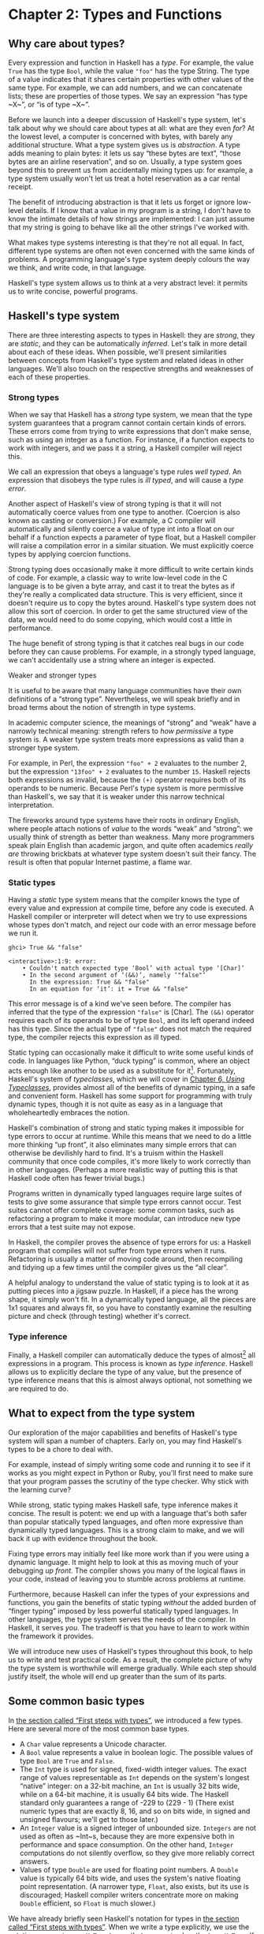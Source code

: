 * Chapter 2: Types and Functions

** Why care about types?

Every expression and function in Haskell has a /type/. For
example, the value ~True~ has the type ~Bool~, while the value
~"foo"~ has the type String. The type of a value indicates that it
shares certain properties with other values of the same type. For
example, we can add numbers, and we can concatenate lists; these
are properties of those types. We say an expression “has type
~X~”, or “is of type ~X~”.

Before we launch into a deeper discussion of Haskell's type
system, let's talk about why we should care about types at all:
what are they even /for/? At the lowest level, a computer is
concerned with bytes, with barely any additional structure. What a
type system gives us is /abstraction/. A type adds meaning to
plain bytes: it lets us say “these bytes are text”, “those bytes
are an airline reservation”, and so on. Usually, a type system
goes beyond this to prevent us from accidentally mixing types up:
for example, a type system usually won't let us treat a hotel
reservation as a car rental receipt.

The benefit of introducing abstraction is that it lets us forget
or ignore low-level details. If I know that a value in my program
is a string, I don't have to know the intimate details of how
strings are implemented: I can just assume that my string is going
to behave like all the other strings I've worked with.

What makes type systems interesting is that they're not all equal.
In fact, different type systems are often not even concerned with
the same kinds of problems. A programming language's type system
deeply colours the way we think, and write code, in that language.

Haskell's type system allows us to think at a very abstract level:
it permits us to write concise, powerful programs.

** Haskell's type system

There are three interesting aspects to types in Haskell: they are
/strong/, they are /static/, and they can be automatically
/inferred/. Let's talk in more detail about each of these ideas.
When possible, we'll present similarities between concepts from
Haskell's type system and related ideas in other languages. We'll
also touch on the respective strengths and weaknesses of each of
these properties.

*** Strong types

When we say that Haskell has a /strong/ type system, we mean that
the type system guarantees that a program cannot contain certain
kinds of errors. These errors come from trying to write
expressions that don't make sense, such as using an integer as a
function. For instance, if a function expects to work with
integers, and we pass it a string, a Haskell compiler will reject
this.

We call an expression that obeys a language's type rules /well
typed/. An expression that disobeys the type rules is /ill typed/,
and will cause a /type error/.

Another aspect of Haskell's view of strong typing is that it will
not automatically coerce values from one type to another.
(Coercion is also known as casting or conversion.) For example, a
C compiler will automatically and silently coerce a value of type
int into a float on our behalf if a function expects a parameter
of type float, but a Haskell compiler will raise a compilation
error in a similar situation. We must explicitly coerce types by
applying coercion functions.

Strong typing does occasionally make it more difficult to write
certain kinds of code. For example, a classic way to write
low-level code in the C language is to be given a byte array, and
cast it to treat the bytes as if they're really a complicated data
structure. This is very efficient, since it doesn't require us to
copy the bytes around. Haskell's type system does not allow this
sort of coercion. In order to get the same structured view of the
data, we would need to do some copying, which would cost a little
in performance.

The huge benefit of strong typing is that it catches real bugs in
our code before they can cause problems. For example, in a
strongly typed language, we can't accidentally use a string where
an integer is expected.

#+BEGIN_NOTE
Weaker and stronger types

It is useful to be aware that many language communities have their
own definitions of a “strong type”. Nevertheless, we will speak
briefly and in broad terms about the notion of strength in type
systems.

In academic computer science, the meanings of “strong” and “weak”
have a narrowly technical meaning: strength refers to /how
permissive/ a type system is. A weaker type system treats more
expressions as valid than a stronger type system.

For example, in Perl, the expression ~"foo" + 2~ evaluates to the
number 2, but the expression ~"13foo" + 2~ evaluates to the number
~15~. Haskell rejects both expressions as invalid, because the ~(+)~
operator requires both of its operands to be numeric. Because
Perl's type system is more permissive than Haskell's, we say that
it is weaker under this narrow technical interpretation.

The fireworks around type systems have their roots in ordinary
English, where people attach notions of /value/ to the words
“weak” and “strong”: we usually think of strength as better than
weakness. Many more programmers speak plain English than academic
jargon, and quite often academics /really are/ throwing brickbats
at whatever type system doesn't suit their fancy. The result is
often that popular Internet pastime, a flame war.
#+END_NOTE

*** Static types

Having a /static/ type system means that the compiler knows the
type of every value and expression at compile time, before any
code is executed. A Haskell compiler or interpreter will detect
when we try to use expressions whose types don't match, and reject
our code with an error message before we run it.

#+BEGIN_SRC screen
ghci> True && "false"

<interactive>:1:9: error:
    • Couldn't match expected type ‘Bool’ with actual type ‘[Char]’
    • In the second argument of ‘(&&)’, namely ‘"false"’
      In the expression: True && "false"
      In an equation for ‘it’: it = True && "false"
#+END_SRC

This error message is of a kind we've seen before. The compiler
has inferred that the type of the expression ~"false"~ is [Char].
The ~(&&)~ operator requires each of its operands to be of type
~Bool~, and its left operand indeed has this type. Since the
actual type of ~"false"~ does not match the required type, the
compiler rejects this expression as ill typed.

Static typing can occasionally make it difficult to write some
useful kinds of code. In languages like Python, “duck typing” is
common, where an object acts enough like another to be used as a
substitute for it[fn:1]. Fortunately, Haskell's system of
/typeclasses/, which we will cover in
[[file:using-typeclasses.html][Chapter 6, /Using Typeclasses/]], provides almost all of the
benefits of dynamic typing, in a safe and convenient form. Haskell
has some support for programming with truly dynamic types, though
it is not quite as easy as in a language that wholeheartedly
embraces the notion.

Haskell's combination of strong and static typing makes it
impossible for type errors to occur at runtime. While this means
that we need to do a little more thinking “up front”, it also
eliminates many simple errors that can otherwise be devilishly
hard to find. It's a truism within the Haskell community that once
code compiles, it's more likely to work correctly than in other
languages. (Perhaps a more realistic way of putting this is that
Haskell code often has fewer trivial bugs.)

Programs written in dynamically typed languages require large
suites of tests to give some assurance that simple type errors
cannot occur. Test suites cannot offer complete coverage: some
common tasks, such as refactoring a program to make it more
modular, can introduce new type errors that a test suite may not
expose.

In Haskell, the compiler proves the absence of type errors for us:
a Haskell program that compiles will not suffer from type errors
when it runs. Refactoring is usually a matter of moving code
around, then recompiling and tidying up a few times until the
compiler gives us the “all clear”.

A helpful analogy to understand the value of static typing is to
look at it as putting pieces into a jigsaw puzzle. In Haskell, if
a piece has the wrong shape, it simply won't fit. In a dynamically
typed language, all the pieces are 1x1 squares and always fit, so
you have to constantly examine the resulting picture and check
(through testing) whether it's correct.

*** Type inference

Finally, a Haskell compiler can automatically deduce the types of
almost[fn:2] all expressions in a program. This process is known
as /type inference/. Haskell allows us to explicitly declare the
type of any value, but the presence of type inference means that
this is almost always optional, not something we are required to
do.

** What to expect from the type system

Our exploration of the major capabilities and benefits of
Haskell's type system will span a number of chapters. Early on,
you may find Haskell's types to be a chore to deal with.

For example, instead of simply writing some code and running it to
see if it works as you might expect in Python or Ruby, you'll
first need to make sure that your program passes the scrutiny of
the type checker. Why stick with the learning curve?

While strong, static typing makes Haskell safe, type inference
makes it concise. The result is potent: we end up with a language
that's both safer than popular statically typed languages, and
often more expressive than dynamically typed languages. This is a
strong claim to make, and we will back it up with evidence
throughout the book.

Fixing type errors may initially feel like more work than if you
were using a dynamic language. It might help to look at this as
moving much of your debugging /up front/. The compiler shows you
many of the logical flaws in your code, instead of leaving you to
stumble across problems at runtime.

Furthermore, because Haskell can infer the types of your
expressions and functions, you gain the benefits of static typing
/without/ the added burden of “finger typing” imposed by less
powerful statically typed languages. In other languages, the type
system serves the needs of the compiler. In Haskell, it serves
/you/. The tradeoff is that you have to learn to work within the
framework it provides.

We will introduce new uses of Haskell's types throughout this
book, to help us to write and test practical code. As a result,
the complete picture of why the type system is worthwhile will
emerge gradually. While each step should justify itself, the whole
will end up greater than the sum of its parts.

** Some common basic types

In [[file:getting-started.html#starting.types][the section called “First steps with types”]], we introduced a
few types. Here are several more of the most common base types.

- A ~Char~ value represents a Unicode character.
- A ~Bool~ value represents a value in boolean logic. The possible
  values of type ~Bool~ are ~True~ and ~False~.
- The ~Int~ type is used for signed, fixed-width integer values.
  The exact range of values representable as ~Int~ depends on the
  system's longest “native” integer: on a 32-bit machine, an ~Int~
  is usually 32 bits wide, while on a 64-bit machine, it is
  usually 64 bits wide. The Haskell standard only guarantees a
  range of -229 to (229 - 1) (There exist numeric types that are
  exactly 8, 16, and so on bits wide, in signed and unsigned
  flavours; we'll get to those later.)
- An ~Integer~ value is a signed integer of unbounded size.
  ~Integers~ are not used as often as ~Int~s, because they are
  more expensive both in performance and space consumption. On the
  other hand, ~Integer~ computations do not silently overflow, so
  they give more reliably correct answers.
- Values of type ~Double~ are used for floating point numbers. A
  ~Double~ value is typically 64 bits wide, and uses the system's
  native floating point representation. (A narrower type, ~Float~,
  also exists, but its use is discouraged; Haskell compiler
  writers concentrate more on making ~Double~ efficient, so
  ~Float~ is much slower.)

We have already briefly seen Haskell's notation for types in
[[file:getting-started.html#starting.types][the section called “First steps with types”]]. When we write a type
explicitly, we use the notation ~expression :: MyType~ to say that
~expression~ has the type ~MyType~. If we omit the ~::~ and the
type that follows, a Haskell compiler will infer the type of the
expression.

#+BEGIN_SRC screen
ghci> :type 'a'
'a' :: Char
ghci> 'a' :: Char
'a'
ghci> [1,2,3] :: Int

<interactive>:1:1: error:
    • Couldn't match expected type ‘Int’ with actual type ‘[Integer]’
    • In the expression: [1, 2, 3] :: Int
      In an equation for ‘it’: it = [1, 2, 3] :: Int
#+END_SRC

The combination of ~::~ and the type after it is called a /type
signature/.

** Function application

Now that we've had our fill of data types for a while, let's turn
our attention to /working/ with some of the types we've seen,
using functions.

To apply a function in Haskell, we write the name of the function
followed by its arguments.

#+BEGIN_SRC screen
ghci> odd 3
True
ghci> odd 6
False
#+END_SRC

We don't use parentheses or commas to group or separate the
arguments to a function; merely writing the name of the function,
followed by each argument in turn, is enough. As an example, let's
apply the ~compare~ function, which takes two arguments.

#+BEGIN_SRC screen
ghci> compare 2 3
LT
ghci> compare 3 3
EQ
ghci> compare 3 2
GT
#+END_SRC

If you're used to function call syntax in other languages, this
notation can take a little getting used to, but it's simple and
uniform.

Function application has higher precedence than using operators,
so the following two expressions have the same meaning.

#+BEGIN_SRC screen
ghci> (compare 2 3) == LT
True
ghci> compare 2 3 == LT
True
#+END_SRC

The above parentheses don't do any harm, but they add some visual
noise. Sometimes, however, we /must/ use parentheses to indicate
how we want a complicated expression to be parsed.

#+BEGIN_SRC screen
ghci> compare (sqrt 3) (sqrt 6)
LT
#+END_SRC

This applies ~compare~ to the results of applying ~sqrt 3~ and
~sqrt 6~, respectively. If we omit the parentheses, it looks like
we are trying to pass four arguments to ~compare~, instead of the
two it accepts.

** Useful composite data types: lists and tuples

A composite data type is constructed from other types. The most
common composite data types in Haskell are lists and tuples.

We've already seen the list type mentioned in
[[file:getting-started.html#starting.string][the section called “Strings and characters”]], where we found that
Haskell represents a text string as a list of ~Char~ values, and
that the type “list of ~Char~” is written ~[Char]~.

The ~head~ function returns the first element of a list.

#+BEGIN_SRC screen
ghci> head [1,2,3,4]
1
ghci> head ['a','b','c']
'a'
#+END_SRC

Its counterpart, ~tail~, returns all /but/ the head of a list.

#+BEGIN_SRC screen
ghci> tail [1,2,3,4]
[2,3,4]
ghci> tail [2,3,4]
[3,4]
ghci> tail [True,False]
[False]
ghci> tail "list"
"ist"
ghci> tail []
*** Exception: Prelude.tail: empty list
#+END_SRC

As you can see, we can apply ~head~ and ~tail~ to lists of
different types. Applying ~head~ to a ~[Char]~ value returns a
~Char~ value, while applying it to a ~[Bool]~ value returns a
~Bool~ value. The ~head~ function doesn't care what type of list
it deals with.

Because the values in a list can have any type, we call the list
type /polymorphic/[fn:3]. When we want to write a polymorphic
type, we use a /type variable/, which must begin with a lowercase
letter. A type variable is a placeholder, where eventually we'll
substitute a real type.

We can write the type “list of ~a~” by enclosing the type variable
in square brackets: ~[a]~. This amounts to saying “I don't care
what type I have; I can make a list with it”.

#+BEGIN_NOTE
Distinguishing type names and type variables

We can now see why a type name must start with an uppercase
letter: this makes it distinct from a type variable, which must
start with a lowercase letter.
#+END_NOTE

When we talk about a list with values of a specific type, we
substitute that type for our type variable. So, for example, the
type ~[Int]~ is a list of values of type ~Int~, because we
substituted Int for ~a~. Similarly, the type ~[MyPersonalType]~ is
a list of values of type ~MyPersonalType~. We can perform this
substitution recursively, too: ~[[Int]]~ is a list of values of
type ~[Int]~, i.e. a list of lists of ~Int~.

#+BEGIN_SRC screen
ghci> :type [[True],[False,False]]
[[True],[False,False]] :: [[Bool]]
#+END_SRC

The type of this expression is a list of lists of ~Bool~.

#+BEGIN_NOTE
Lists are special

Lists are the “bread and butter” of Haskell collections. In an
imperative language, we might perform a task many items by
iterating through a loop. This is something that we often do in
Haskell by traversing a list, either by recursing or using a
function that recurses for us. Lists are the easiest stepping
stone into the idea that we can use data to structure our program
and its control flow. We'll be spending a lot more time discussing
lists in [[file:functional-programming.html][Chapter 4, /Functional programming/]].
#+END_NOTE

A tuple is a fixed-size collection of values, where each value can
have a different type. This distinguishes them from a list, which
can have any length, but whose elements must all have the same
type.

To help to understand the difference, let's say we want to track
two pieces of information about a book. It has a year of
publication, which is a number, and a title, which is a string. We
can't keep both of these pieces of information in a list, because
they have different types. Instead, we use a tuple.

#+BEGIN_SRC screen
ghci> (1964, "Labyrinths")
(1964,"Labyrinths")
#+END_SRC

We write a tuple by enclosing its elements in parentheses and
separating them with commas. We use the same notation for writing
its type.

#+BEGIN_SRC screen
ghci> :type (True, "hello")
(True, "hello") :: (Bool, [Char])
ghci> (4, ['a', 'm'], (16, True))
(4,"am",(16,True))
#+END_SRC

There's a special type, ~()~, that acts as a tuple of zero
elements. This type has only one value, also written ~()~. Both
the type and the value are usually pronounced “unit”. If you are
familiar with C, ~()~ is somewhat similar to void.

Haskell doesn't have a notion of a one-element tuple. Tuples are
often referred to using the number of elements as a prefix. A
2-tuple has two elements, and is usually called a /pair/. A
“3-tuple” (sometimes called a /triple/) has three elements; a
5-tuple has five; and so on. In practice, working with tuples that
contain more than a handful of elements makes code unwieldy, so
tuples of more than a few elements are rarely used.

A tuple's type represents the number, positions, and types of its
elements. This means that tuples containing different numbers or
types of elements have distinct types, as do tuples whose types
appear in different orders.

#+BEGIN_SRC screen
ghci> :type (False, 'a')
(False, 'a') :: (Bool, Char)
ghci> :type ('a', False)
('a', False) :: (Char, Bool)
#+END_SRC

In this example, the expression ~(False, 'a')~ has the type
~(Bool, Char)~, which is distinct from the type of ~('a', False)~.
Even though the number of elements and their types are the same,
these two types are distinct because the positions of the element
types are different.

#+BEGIN_SRC screen
ghci> :type (False, 'a', 'b')
(False, 'a', 'b') :: (Bool, Char, Char)
#+END_SRC

This type, ~(Bool, Char, Char)~, is distinct from ~(Bool, Char)~
because it contains three elements, not two.

We often use tuples to return multiple values from a function. We
can also use them any time we need a fixed-size collection of
values, if the circumstances don't require a custom container
type.

*** Exercises

1. What are the types of the following expressions?

   - ~False~
   - ~(["foo", "bar"], 'a')~
   - ~[(True, []), (False, [['a']])]~

** Functions over lists and tuples

Our discussion of lists and tuples mentioned how we can construct
them, but little about how we do anything with them afterwards. We
have only been introduced to two list functions so far, ~head~ and
~tail~.

A related pair of list functions, ~take~ and ~drop~, take two
arguments. Given a number ~n~ and a list, ~take~ returns the first
~n~ elements of the list, while ~drop~ returns all /but/ the first
~n~ elements of the list. (As these functions take two arguments,
notice that we separate each function and its arguments using
white space.)

#+BEGIN_SRC screen
ghci> take 2 [1,2,3,4,5]
[1,2]
ghci> drop 3 [1,2,3,4,5]
[4,5]
#+END_SRC

For tuples, the ~fst~ and ~snd~ functions return the first and
second element of a pair, respectively.

#+BEGIN_SRC screen
ghci> fst (1,'a')
1
ghci> snd (1,'a')
'a'
#+END_SRC

If your background is in any of a number of other languages,
each of these may look like an application of a function to two
arguments. Under Haskell's convention for function application, each one
is an application of a function to a single pair.

#+BEGIN_NOTE
Haskell tuples aren't immutable lists

If you are coming from the Python world, you'll probably be used
to lists and tuples being almost interchangeable. Although the
elements of a Python tuple are immutable, it can be indexed and
iterated over using the same methods as a list. This isn't the
case in Haskell, so don't try to carry that idea with you into
unfamiliar linguistic territory.

As an illustration, take a look at the type signatures of ~fst~
and ~snd~: they're defined /only/ for pairs, and can't be used
with tuples of other sizes. Haskell's type system makes it tricky
to write a generalised “get the second element from any tuple, no
matter how wide” function.
#+END_NOTE

*** Passing an expression to a function

In Haskell, function application is left associative. This is best
illustrated by example: the expression ~a b c d~ is equivalent to
~(((a b) c) d)~. If we want to use one expression as an argument
to another, we have to use explicit parentheses to tell the parser
what we really mean. Here's an example.

#+BEGIN_SRC screen
ghci> head (drop 4 "azerty")
't'
#+END_SRC

We can read this as “pass the expression ~drop 4 "azerty"~ as the
argument to ~head~”. If we were to leave out the parentheses, the
offending expression would be similar to passing three arguments
to ~head~. Compilation would fail with a type error, as ~head~
requires a single argument, a list.

** Function types and purity

Let's take a look at a function's type.

#+BEGIN_SRC screen
ghci> :type lines
lines :: String -> [String]
#+END_SRC

We can read the ~->~ above as “to”, which loosely translates to
“returns”. The signature as a whole thus reads as “~lines~ has the
type ~String~ to list-of-~String~”. Let's try applying the
function.

#+BEGIN_SRC screen
ghci> lines "the quick\nbrown fox\njumps"
["the quick","brown fox","jumps"]
#+END_SRC

The ~lines~ function splits a string on line boundaries. Notice
that its type signature gave us a hint as to what the function
might actually do: it takes one ~String~, and returns many. This
is an incredibly valuable property of types in a functional
language.

A /side effect/ introduces a dependency between the global state
of the system and the behaviour of a function. For example, let's
step away from Haskell for a moment and think about an imperative
programming language. Consider a function that reads and returns
the value of a global variable. If some other code can modify that
global variable, then the result of a particular application of
our function depends on the current value of the global variable.
The function has a side effect, even though it never modifies the
variable itself.

Side effects are essentially invisible inputs to, or outputs from,
functions. In Haskell, the default is for functions to /not/ have
side effects: the result of a function depends only on the inputs
that we explicitly provide. We call these functions /pure/;
functions with side effects are /impure/.

If a function has side effects, we can tell by reading its type
signature: the type of the function's result will begin with ~IO~.

#+BEGIN_SRC screen
ghci> :type readFile
readFile :: FilePath -> IO String
#+END_SRC

Haskell's type system prevents us from accidentally mixing pure
and impure code.

** Haskell source files, and writing simple functions

Now that we know how to apply functions, it's time we turned our
attention to writing them. While we can write functions in ~ghci~,
it's not a good environment for this. It only accepts a highly
restricted subset of Haskell: most importantly, the syntax it uses
for defining functions is not the same as we use in a Haskell
source file[fn:4]. Instead, we'll finally break down and create a
source file.

Haskell source files are usually identified with a suffix of
~.hs~. Here's a simple function definition: open up a file named
~add.hs~, and add these contents to it.

#+CAPTION: add.hs
#+BEGIN_SRC haskell
add a b = a + b
#+END_SRC

On the left hand side of the ~=~ is the name of the function,
followed by the arguments to the function. On the right hand side
is the body of the function. With our source file saved, we can
load it into ~ghci~, and use our new ~add~ function straight away.
(The prompt that ~ghci~ displays will change after you load your
file.)

#+BEGIN_SRC screen
ghci> :load add.hs
[1 of 1] Compiling Main             ( add.hs, interpreted )
Ok, one module loaded.
ghci> add 1 2
3
#+END_SRC

#+BEGIN_NOTE
What if ~ghci~ cannot find your source file?

When you run ~ghci~ it may not be able to find your source file.
It will search for source files in whatever directory it was run.
If this is not the directory that your source file is actually in,
you can use ~ghci~'s ~:cd~ command to change its working
directory.

#+BEGIN_SRC screen
ghci> :cd /tmp
#+END_SRC

Alternatively, you can provide the path to your Haskell source
file as the argument to ~:load~. This path can be either absolute
or relative to ~ghci~'s current directory.
#+END_NOTE

When we apply ~add~ to the values ~1~ and ~2~, the variables ~a~
and ~b~ on the left hand side of our definition are given (or
“bound to”) the values ~1~ and ~2~, so the result is the
expression ~1 + 2~.

Haskell doesn't have a ~return~ keyword, as a function is a single
expression, not a sequence of statements. The value of the
expression is the result of the function. (Haskell does have a
function called ~return~, but we won't discuss it for a while; it
has a different meaning than in imperative languages.)

When you see an ~=~ symbol in Haskell code, it represents
“meaning”: the name on the left is defined to be the expression on
the right.

*** Just what is a variable, anyway?

In Haskell, a variable provides a way to give a name to an
expression. Once a variable is /bound to/ (i.e. associated with) a
particular expression, its value does not change: we can always
use the name of the variable instead of writing out the
expression, and get the same result either way.

If you're used to imperative programming languages, you're likely
to think of a variable as a way of identifying a /memory location/
(or some equivalent) that can hold different values at different
times. In an imperative language we can change a variable's value
at any time, so that examining the memory location repeatedly can
potentially give different results each time.

The critical difference between these two notions of a variable is
that in Haskell, once we've bound a variable to an expression, we
know that we can always substitute it for that expression, because
it will not change. In an imperative language, this notion of
substitutability does not hold.

For example, if we run the following tiny Python script, it will
print the number 11.

#+BEGIN_SRC haskell
x = 10
x = 11
# value of x is now 11
print x
#+END_SRC

In contrast, trying the equivalent in Haskell results in an error.

#+CAPTION: Assign.hs
#+BEGIN_SRC haskell
x = 10
x = 11
#+END_SRC

We cannot assign a value to ~x~ twice.

#+BEGIN_SRC screen
ghci> :load Assign
[1 of 1] Compiling Main             ( Assign.hs, interpreted )

Assign.hs:5:1: error:
    Multiple declarations of ‘x’
    Declared at: Assign.hs:4:1
                 Assign.hs:5:1
  |
5 | x = 11
  | ^
Failed, no modules loaded.
#+END_SRC

*** Conditional evaluation

Like many other languages, Haskell has an ~if~ expression. Let's
see it in action, then we'll explain what's going on. As an
example, we'll write our own version of the standard ~drop~
function. Before we begin, let's probe a little into how ~drop~
behaves, so we can replicate its behaviour.

#+BEGIN_SRC screen
ghci> drop 2 "foobar"
"obar"
ghci> drop 4 "foobar"
"ar"
ghci> drop 4 [1,2]
[]
ghci> drop 0 [1,2]
[1,2]
ghci> drop 7 []
[]
ghci> drop (-2) "foo"
"foo"
#+END_SRC

From the above, it seems that ~drop~ returns the original list if
the number to remove is less than or equal to zero. Otherwise, it
removes elements until either it runs out or reaches the given
number. Here's a ~myDrop~ function that has the same behaviour,
and uses Haskell's ~if~ expression to decide what to do. The
~null~ function below checks whether a list is empty.

#+CAPTION: MyDrop.hs
#+BEGIN_SRC haskell
myDrop n xs = if n <= 0 || null xs
              then xs
              else myDrop (n - 1) (tail xs)
#+END_SRC

In Haskell, indentation is important: it /continues/ an existing
definition, instead of starting a new one. Don't omit the
indentation!

You might wonder where the variable name ~xs~ comes from in the
Haskell function. This is a common naming pattern for lists: you
can read the ~s~ as a suffix, so the name is essentially “plural
of ~x~”.

Let's save our Haskell function in a file named ~myDrop.hs~, then
load it into ~ghci~.

#+BEGIN_SRC screen
ghci> :load MyDrop.hs
[1 of 1] Compiling Main             ( myDrop.hs, interpreted )
Ok, one module loaded.
ghci> myDrop 2 "foobar"
"obar"
ghci> myDrop 4 "foobar"
"ar"
ghci> myDrop 4 [1,2]
[]
ghci> myDrop 0 [1,2]
[1,2]
ghci> myDrop 7 []
[]
ghci> myDrop (-2) "foo"
"foo"
#+END_SRC

Now that we've seen ~myDrop~ in action, let's return to the source
code and look at all the novelties we've introduced.

First of all, we have introduced ~--~, the beginning of a
single-line comment. This comment extends to the end of the line.

Next is the ~if~ keyword itself. It introduces an expression that
has three components.

- An expression of type Bool, immediately following the ~if~. We
  refer to this as a /predicate/.
- A ~then~ keyword, followed by another expression. This
  expression will be used as the value of the ~if~ expression if
  the predicate evaluates to ~True~.
- An ~else~ keyword, followed by another expression. This
  expression will be used as the value of the ~if~ expression if
  the predicate evaluates to ~False~.

We'll refer to the expressions after the ~then~ and ~else~
keywords as “branches”. The branches must have the same types; the
~if~ expression will also have this type. An expression such as
~if True then 1 else "foo"~ has different types for its branches,
so it is ill typed and will be rejected by a compiler or
interpreter.

Recall that Haskell is an expression-oriented language. In an
imperative language, it can make sense to omit the ~else~ branch
from an ~if~, because we're working with /statements/, not
expressions. However, when we're working with expressions, an ~if~
that was missing an ~else~ wouldn't have a result or type if the
predicate evaluated to ~False~, so it would be nonsensical.

Our predicate contains a few more novelties. The ~null~ function
indicates whether a list is empty, while the ~(||)~ operator
performs a logical “or” of its Bool-typed arguments.

#+BEGIN_SRC screen
ghci> :type null
null :: Foldable t => t a -> Bool
ghci> :type (||)
(||) :: Bool -> Bool -> Bool
#+END_SRC

#+BEGIN_TIP
Operators are not special

Notice that we were able to find the type of ~(||)~ by wrapping it
in parentheses. The ~(||)~ operator isn't “built into” the
language: it's an ordinary function.

The ~(||)~ operator “short circuits”: if its left operand
evaluates to ~True~, it doesn't evaluate its right operand. In
most languages, short-circuit evaluation requires special support,
but not in Haskell. We'll see why shortly.
#+END_TIP

Next, our function applies itself recursively. This is our first
example of recursion, which we'll talk about in some detail
shortly.

Finally, our ~if~ expression spans several lines. We align the
~then~ and ~else~ branches under the ~if~ for neatness. So long as
we use some indentation, the exact amount is not important. If we
wish, we can write the entire expression on a single line.

#+CAPTION: MyDrop.hs
#+BEGIN_SRC haskell
myDropX n xs = if n <= 0 || null xs then xs else myDropX (n - 1) (tail xs)
#+END_SRC

The length of this version makes it more difficult to read. We
will usually break an ~if~ expression across several lines to keep
the predicate and each of the branches easier to follow.

For comparison, here is a Python equivalent of the Haskell
~myDrop~. The two are structured similarly: each decrements a
counter while removing an element from the head of the list.

#+BEGIN_SRC haskell
def myDrop(n, elts):
    while n > 0 and elts:
        n = n - 1
        elts = elts[1:]
    return elts
#+END_SRC

** Understanding evaluation by example

In our description of ~myDrop~, we have so far focused on surface
features. We need to go deeper, and develop a useful mental model
of how function application works. To do this, we'll first work
through a few simple examples, until we can walk through the
evaluation of the expression ~myDrop 2 "abcd"~.

We've talked several times about substituting an expression for a
variable, and we'll make use of this capability here. Our
procedure will involve rewriting expressions over and over,
substituting expressions for variables until we reach a final
result. This would be a good time to fetch a pencil and paper, so
that you can follow our descriptions by trying them yourself.

*** Lazy evaluation

We will begin by looking at the definition of a simple,
nonrecursive function.

#+CAPTION: RoundToEven.hs
#+BEGIN_SRC haskell
isOdd n = mod n 2 == 1
#+END_SRC

Here, ~mod~ is the standard modulo function. The first big step to
understanding how evaluation works in Haskell is figuring out what
the result of evaluating the expression ~isOdd (1 + 2)~ is.

Before we explain how evaluation proceeds in Haskell, let us recap
the sort of evaluation strategy used by more familiar languages.
First, evaluate the subexpression ~1 + 2~, to give ~3~. Then apply
the ~odd~ function with ~n~ bound to ~3~. Finally, evaluate
~mod 3 2~ to give ~1~, and ~1 == 1~ to give ~True~.

In a language that uses /strict/ evaluation, the arguments to a
function are evaluated before the function is applied. Haskell
chooses another path: /non-strict/ evaluation.

In Haskell, the subexpression ~1 + 2~ is /not/ reduced to the
value ~3~. Instead, we create a “promise” that when the value of
the expression ~isOdd (1 + 2)~ is needed, we'll be able to compute
it. The record that we use to track an unevaluated expression is
referred to as a /thunk/. This is /all/ that happens: we create a
thunk, and defer the actual evaluation until it's really needed.
If the result of this expression is never subsequently used, we
will not compute its value at all.

Non-strict evaluation is often referred to as /lazy
evaluation/[fn:5].

*** A more involved example

Let us now look at the evaluation of the expression
~myDrop 2 "abcd"~, where we use ~print~ to ensure that it will be
evaluated.

#+BEGIN_SRC screen
ghci> print (myDrop 2 "abcd")
"cd"
#+END_SRC

Our first step is to attempt to apply ~print~, which needs its
argument to be evaluated. To do that, we apply the function
~myDrop~ to the values ~2~ and ~"abcd"~. We bind the variable ~n~
to the value ~2~, and ~xs~ to ~"abcd"~. If we substitute these
values into ~myDrop~'s predicate, we get the following expression.

#+BEGIN_SRC screen
ghci> :type  2 <= 0 || null "abcd"
2 <= 0 || null "abcd" :: Bool
#+END_SRC

We then evaluate enough of the predicate to find out what its
value is. This requires that we evaluate the ~(||)~ expression. To
determine its value, the ~(||)~ operator needs to examine the
value of its left operand first.

#+BEGIN_SRC screen
ghci> 2 <= 0
False
#+END_SRC

Substituting that value into the ~(||)~ expression leads to the
following expression.

#+BEGIN_SRC screen
ghci> :type False || null "abcd"
False || null "abcd" :: Bool
#+END_SRC

If the left operand had evaluated to ~True~, ~(||)~ would not need
to evaluate its right operand, since it could not affect the
result of the expression. Since it evaluates to ~False~, ~(||)~
must evaluate the right operand.

#+BEGIN_SRC screen
ghci> null "abcd"
False
#+END_SRC

We now substitute this value back into the ~(||)~ expression.
Since both operands evaluate to ~False~, the ~(||)~ expression
does too, and thus the predicate evaluates to ~False~.

#+BEGIN_SRC screen
ghci> False || False
False
#+END_SRC

This causes the ~if~ expression's ~else~ branch to be evaluated.
This branch contains a recursive application of ~myDrop~.

#+BEGIN_NOTE
Short circuiting for free

Many languages need to treat the logical-or operator specially so
that it short circuits if its left operand evaluates to ~True~. In
Haskell, ~(||)~ is an ordinary function: non-strict evaluation
builds this capability into the language.

In Haskell, we can easily define a new function that short
circuits.

#+CAPTION: ShortCircuit.hs
#+BEGIN_SRC haskell
newOr a b = if a then a else b
#+END_SRC

If we write an expression like ~newOr True (length [1..] > 0)~, it
will not evaluate its second argument. (This is just as well: that
expression tries to compute the length of an infinite list. If it
were evaluated, it would hang ~ghci~, looping infinitely until we
killed it.)

Were we to write a comparable function in, say, Python, strict
evaluation would bite us: both arguments would be evaluated before
being passed to ~newOr~, and we would not be able to avoid the
infinite loop on the second argument.
#+END_NOTE

*** Recursion

When we apply ~myDrop~ recursively, ~n~ is bound to the thunk
~2 - 1~, and ~xs~ to ~tail "abcd"~.

We're now evaluating ~myDrop~ from the beginning again. We
substitute the new values of ~n~ and ~xs~ into the predicate.

#+BEGIN_SRC screen
ghci> :type (2 - 1) <= 0 || null (tail "abcd")
(2 - 1) <= 0 || null (tail "abcd") :: Bool
#+END_SRC

Here's a condensed version of the evaluation of the left operand.

#+BEGIN_SRC screen
ghci> :type (2 - 1) <= 0
(2 - 1) <= 0 :: Bool
ghci> 2 - 1
1
ghci> 1 <= 0
False
#+END_SRC

As we should now expect, we didn't evaluate the expression ~2 - 1~
until we needed its value. We also evaluate the right operand
lazily, deferring ~tail "abcd"~ until we need its value.

#+BEGIN_SRC screen
ghci> :type null (tail "abcd")
null (tail "abcd") :: Bool
ghci> tail "abcd"
"bcd"
ghci> null "bcd"
False
#+END_SRC

The predicate again evaluates to ~False~, causing the ~else~
branch to be evaluated once more.

Because we've had to evaluate the expressions for ~n~ and ~xs~ to
evaluate the predicate, we now know that in this application of
~myDrop~, ~n~ has the value ~1~ and ~xs~ has the value ~"bcd"~.

*** Ending the recursion

In the next recursive application of ~myDrop~, we bind ~n~ to
~1 - 1~ and ~xs~ to ~tail "bcd"~.

#+BEGIN_SRC screen
ghci> :type (1 - 1) <= 0 || null (tail "bcd")
(1 - 1) <= 0 || null (tail "bcd") :: Bool
#+END_SRC

Once again, ~(||)~ needs to evaluate its left operand first.

#+BEGIN_SRC screen
ghci> :type (1 - 1) <= 0
(1 - 1) <= 0 :: Bool
ghci> 1 - 1
0
ghci> 0 <= 0
True
#+END_SRC

Finally, this expression has evaluated to ~True~!

#+BEGIN_SRC screen
ghci> True || null (tail "bcd")
True
#+END_SRC

Because the right operand cannot affect the result of ~(||)~, it
is not evaluated, and the result of the predicate is ~True~. This
causes us to evaluate the ~then~ branch.

#+BEGIN_SRC screen
ghci> :type tail "bcd"
tail "bcd" :: [Char]
#+END_SRC

*** Returning from the recursion

Remember, we're now inside our second recursive application of
~myDrop~. This application evaluates to ~tail "bcd"~. We return
from the application of the function, substituting this expression
for ~myDrop (1 - 1) (tail "bcd")~, to become the result of this
application.

#+BEGIN_SRC screen
ghci> myDrop (1 - 1) (tail "bcd") == tail "bcd"
True
#+END_SRC

We then return from the first recursive application, substituting
the result of the second recursive application for
~myDrop (2 - 1) (tail "abcd")~, to become the result of this
application.

#+BEGIN_SRC screen
ghci> myDrop (2 - 1) (tail "abcd") == tail "bcd"
True
#+END_SRC

Finally, we return from our original application, substituting the
result of the first recursive application.

#+BEGIN_SRC screen
ghci> myDrop 2 "abcd" == tail "bcd"
True
#+END_SRC

Notice that as we return from each successive recursive
application, none of them needs to evaluate the expression
~tail "bcd"~: the final result of evaluating the original
expression is a /thunk/. The thunk is only finally evaluated when
~ghci~ needs to print it.

#+BEGIN_SRC screen
ghci> myDrop 2 "abcd"
"cd"
ghci> tail "bcd"
"cd"
#+END_SRC

*** What have we learned?

We have established several important points here.

- It makes sense to use substitution and rewriting to understand
  the evaluation of a Haskell expression.
- Laziness leads us to defer evaluation until we need a value, and
  to evaluate just enough of an expression to establish its value.
- The result of applying a function may be a thunk (a deferred
  expression).

** Polymorphism in Haskell

When we introduced lists, we mentioned that the list type is
polymorphic. We'll talk about Haskell's polymorphism in more
detail here.

If we want to fetch the last element of a list, we use the ~last~
function. The value that it returns must have the same type as the
elements of the list, but ~last~ operates in the same way no
matter what type those elements actually are.

#+BEGIN_SRC screen
ghci> last [1,2,3,4,5]
5
ghci> last "baz"
'z'
#+END_SRC

To capture this idea, its type signature contains a /type
variable/.

#+BEGIN_SRC screen
ghci> :type last
last :: [a] -> a
#+END_SRC

Here, ~a~ is the type variable. We can read the signature as
“takes a list, all of whose elements have some type ~a~, and
returns a value of the same type ~a~”.

#+BEGIN_TIP
Identifying a type variable

Type variables always start with a lowercase letter. You can
always tell a type variable from a normal variable by context,
because the languages of types and functions are separate: type
variables live in type signatures, and regular variables live in
normal expressions.

It's common Haskell practice to keep the names of type variables
very short. One letter is overwhelmingly common; longer names show
up infrequently. Type signatures are usually brief; we gain more
in readability by keeping names short than we would by making them
descriptive.
#+END_TIP

When a function has type variables in its signature, indicating
that some of its arguments can be of any type, we call the
function polymorphic.

When we want to apply ~last~ to, say, a list of ~Char~, the
compiler substitutes ~Char~ for each ~a~ throughout the type
signature, which gives us the type of ~last~ with an input of
~[Char]~ as ~[Char] -> Char~.

This kind of polymorphism is called /parametric/ polymorphism. The
choice of naming is easy to understand by analogy: just as a
function can have parameters that we can later bind to real
values, a Haskell type can have parameters that we can later bind
to other types.

#+BEGIN_TIP
A little nomenclature

If a type contains type parameters, we say that it is a
parameterised type, or a polymorphic type. If a function or
value's type contains type parameters, we call it polymorphic.
#+END_TIP

When we see a parameterised type, we've already noted that the
code doesn't care what the actual type is. However, we can make a
stronger statement: /it has no way to find out what the real type
is/, or to manipulate a value of that type. It can't create a
value; neither can it inspect one. All it can do is treat it as a
fully abstract “black box”. We'll cover one reason that this is
important soon.

Parametric polymorphism is the most visible kind of polymorphism
that Haskell supports. Haskell's parametric polymorphism directly
influenced the design of the generic facilities of the Java and C#
languages. A parameterised type in Haskell is similar to a type
variable in Java generics. C++ templates also bear a resemblance
to parametric polymorphism.

To make it clearer how Haskell's polymorphism differs from other
languages, here are a few forms of polymorphism that are common in
other languages, but not present in Haskell.

In mainstream object oriented languages, /subtype/ polymorphism is
more widespread than parametric polymorphism. The subclassing
mechanisms of C++ and Java give them subtype polymorphism. A base
class defines a set of behaviours that its subclasses can modify
and extend. Since Haskell isn't an object oriented language, it
doesn't provide subtype polymorphism.

Also common is /coercion/ polymorphism, which allows a value of
one type to be implicitly converted into a value of another type.
Many languages provide some form of coercion polymorphism: one
example is automatic conversion between integers and floating
point numbers. Haskell deliberately avoids even this kind of
simple automatic coercion.

This is not the whole story of polymorphism in Haskell: we'll
return to the subject in [[file:using-typeclasses.html][Chapter 6, /Using Typeclasses/]].

*** Reasoning about polymorphic functions

In [[file:types-and-functions.html#funcstypes.sigs][the section called “Function types and purity”]], we talked about
figuring out the behaviour of a function based on its type
signature. We can apply the same kind of reasoning to polymorphic
functions. Let's look again at ~fst~.

#+BEGIN_SRC screen
ghci> :type fst
fst :: (a, b) -> a
#+END_SRC

First of all, notice that its argument contains two type
variables, ~a~ and ~b~, signifying that the elements of the tuple
can be of different types.

The result type of ~fst~ is ~a~. We've already mentioned that
parametric polymorphism makes the real type inaccessible: ~fst~
doesn't have enough information to construct a value of type ~a~,
nor can it turn an ~a~ into a ~b~. So the /only/ possible valid
behaviour (omitting infinite loops or crashes) it can have is to
return the first element of the pair.

**** Further reading

There is a deep mathematical sense in which any non-pathological
function of type (a,b) -> a must do exactly what ~fst~ does.
Moreover, this line of reasoning extends to more complicated
polymorphic functions. The paper [[[file:bibliography.html#bib.wadler89][Wadler89]]] covers this procedure
in depth.

** The type of a function of more than one argument

So far, we haven't looked much at signatures for functions that
take more than one argument. We've already used a few such
functions; let's look at the signature of one, ~take~.

#+BEGIN_SRC screen
ghci> :type take
take :: Int -> [a] -> [a]
#+END_SRC

It's pretty clear that there's something going on with an ~Int~
and some lists, but why are there two ~->~ symbols in the
signature? Haskell groups this chain of arrows from right to left;
that is, ~->~ is right-associative. If we introduce parentheses,
we can make it clearer how this type signature is interpreted.

#+CAPTION: Take.hs
#+BEGIN_SRC haskell
take :: Int -> ([a] -> [a])
#+END_SRC

From this, it looks like we ought to read the type signature as a
function that takes one argument, an ~Int~, and returns another
function. That other function also takes one argument, a list, and
returns a list of the same type as its result.

This is correct, but it's not easy to see what its consequences
might be. We'll return to this topic in
[[file:functional-programming.html#fp.partialapp][the section called “Partial function application and currying”]],
once we've spent a bit of time writing functions. For now, we can
treat the type following the last ~->~ as being the function's
return type, and the preceding types to be those of the function's
arguments.

We can now write a type signature for the ~myDrop~ function that
we defined earlier.

#+CAPTION: MyDrop.hs
#+BEGIN_SRC haskell
myDrop :: Int -> [a] -> [a]
#+END_SRC

** Exercises

1. Haskell provides a standard function, ~last :: [a] -> a~, that
   returns the last element of a list. From reading the type
   alone, what are the possible valid behaviours (omitting crashes
   and infinite loops) that this function could have? What are a
   few things that this function clearly cannot do?
2. Write a function ~lastButOne~, that returns the element
   /before/ the last.
3. Load your ~lastButOne~ function into ~ghci~, and try it out on
   lists of different lengths. What happens when you pass it a
   list that's too short?

** Why the fuss over purity?

Few programming languages go as far as Haskell in insisting that
purity should be the default. This choice has profound and
valuable consequences.

Because the result of applying a pure function can only depend on
its arguments, we can often get a strong hint of what a pure
function does by simply reading its name and understanding its
type signature. As an example, let's look at ~not~.

#+BEGIN_SRC screen
ghci> :type not
not :: Bool -> Bool
#+END_SRC

Even if we didn't know the name of this function, its signature
alone limits the possible valid behaviours it could have.

- Ignore its argument, and always return either ~True~ or ~False~.
- Return its argument unmodified.
- Negate its argument.

We also know that this function can /not/ do some things: it
cannot access files; it cannot talk to the network; it cannot tell
what time it is.

Purity makes the job of understanding code easier. The behaviour
of a pure function does not depend on the value of a global
variable, or the contents of a database, or the state of a network
connection. Pure code is inherently modular: every function is
self-contained, and has a well-defined interface.

A non-obvious consequence of purity being the default is that
working with /impure/ code becomes easier. Haskell encourages a
style of programming in which we separate code that /must/ have
side effects from code that doesn't need them. In this style,
impure code tends to be simple, with the “heavy lifting” performed
in pure code.

Much of the risk in software lies in talking to the outside world,
be it coping with bad or missing data, or handling malicious
attacks. Because Haskell's type system tells us exactly which
parts of our code have side effects, we can be appropriately on
our guard. Because our favoured coding style keeps impure code
isolated and simple, our “attack surface” is small.

** Conclusion

In this chapter, we've had a whirlwind overview of Haskell's type
system and much of its syntax. We've read about the most common
types, and discovered how to write simple functions. We've been
introduced to polymorphism, conditional expressions, purity, and
about lazy evaluation.

This all amounts to a lot of information to absorb. In
[[file:defining-types-streamlining-functions.html][Chapter 3, /Defining Types, Streamlining Functions/]], we'll build
on this basic knowledge to further enhance our understanding of
Haskell.

** Footnotes

[fn:1] “If it walks like a duck, and quacks like a duck, then
let's call it a duck.”

[fn:2] Occasionally, we need to give the compiler a little
information to help it to make a choice in understanding our code.

[fn:3] We'll talk more about polymorphism in
[[file:types-and-functions.html#funcstypes.polymorphism][the section called “Polymorphism in Haskell”]].

[fn:4] The environment in which ~ghci~ operates is called the IO
monad. In [[file:io.html][Chapter 7, /I/O/]], we will cover the IO
monad in depth, and the seemingly arbitrary restrictions that
~ghci~ places on us will make more sense.

[fn:5] The terms “non-strict” and “lazy” have slightly different
technical meanings, but we won't go into the details of the
distinction here.
